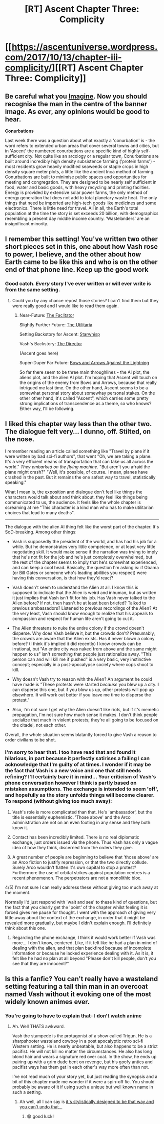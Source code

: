 #+TITLE: [RT] Ascent Chapter Three: Complicity

* [[https://ascentuniverse.wordpress.com/2017/10/13/chapter-iii-complicity/][[RT] Ascent Chapter Three: Complicity]]
:PROPERTIES:
:Author: TheUtilitaria
:Score: 10
:DateUnix: 1507917719.0
:DateShort: 2017-Oct-13
:END:

** Be careful what you [[https://youtu.be/tgtvCLT-Cqo][Imagine]]. Now you should recognise the man in the centre of the banner image. As ever, any opinions would be good to hear.

*Conurbations*

Last week there was a question about what exactly a 'conurbation' is - the word refers to extended urban areas that cover several towns and cities, but in 'Ascent' the numbered conurbations are a specific kind of highly self-sufficient city. Not quite like an arcology or a regular town, Conurbations are built around incredibly high density subsistence farming ('protein farms') - most residents grow heavily modified seaweeds or staple crops in high density square meter plots, a little like the ancient Inca method of farming. Conurbations are built to minimise public spaces and opportunities for meeting and congregation. They are designed to be nearly self sufficient in food, water and basic goods, with heavy recycling and printing facilties. Energy is provided by extensive solar power farms, the only method of energy generation that does not add to total planetary waste heat. The only things that need be imported are high-tech goods like medicines and some electronics. There is little need for travel. All in all, the Earth's total population at the time the story is set exceeds 20 billion, with demographics resembling a present day middle income country. 'Wastelanders' are an insignificant minority.
:PROPERTIES:
:Author: TheUtilitaria
:Score: 4
:DateUnix: 1507918738.0
:DateShort: 2017-Oct-13
:END:


** I remember this setting! You've written two other short pieces set in this, one about how Vash rose to power, I believe, and the other about how Earth came to be like this and who is on the other end of that phone line. Keep up the good work
:PROPERTIES:
:Author: FTL_wishes
:Score: 4
:DateUnix: 1507938159.0
:DateShort: 2017-Oct-14
:END:

*** Good catch. /Every/ story I've ever written or will ever write is from the same setting.
:PROPERTIES:
:Author: TheUtilitaria
:Score: 2
:DateUnix: 1507994904.0
:DateShort: 2017-Oct-14
:END:

**** Could you by any chance repost those stories? I can't find them but they were really good and I would like to read them again.
:PROPERTIES:
:Author: FTL_wishes
:Score: 1
:DateUnix: 1508024306.0
:DateShort: 2017-Oct-15
:END:

***** Near-Future: [[https://www.reddit.com/r/KeepWriting/comments/54hj89/crit_the_facilitator/][The Faclitator]]

Slightly Further Future: [[https://www.reddit.com/r/scifiwriting/comments/54cctk/the_utilitaria_4841_words/][The Utilitaria]]

Setting Backstory for Ascent: [[https://www.reddit.com/r/rational/comments/54a98f/hsfrt_starwhisp/][Starwhisp]]

Vash's Backstory: [[https://www.reddit.com/r/scifiwriting/comments/54chtk/the_director_3965_words/][The Director]]

(Ascent goes here)

Super-Duper Far Future: [[https://www.reddit.com/r/rational/comments/65kf0x/rthsf_bows_and_arrows_against_the_lightning/][Bows and Arrows Against the Lightning]]

So far there seem to be three main throughlines - the AI plot, the aliens plot, and the alien AI plot. I'm hoping that Ascent will touch on the origins of the enemy from Bows and Arrows, because that really intrigued me last time. On the other hand, Ascent seems to be a somewhat personal story about somewhay personal stakes. On the other other hand, it's called "Ascent", which carries some pretty strong implications of transcendence as a theme, so who knows? Either way, I'll be following.
:PROPERTIES:
:Score: 3
:DateUnix: 1508039434.0
:DateShort: 2017-Oct-15
:END:


** I liked this chapter way less than the other two. The dialogue felt very... I dunno, off. Stilted, on the nose.

I remember reading an article called something like "Travel by plane if it were written by bad sci-fi authors", that went "Oh, we are taking a plane. It's a very efficient means of transportation that can take us all across the world." /They embarked on the flying machine./ "But aren't you afraid the plane might crash?" "Well, it's possible, of course. I mean, planes have crashed in the past. But it remains the one safest way to travel, statistically speaking."

What I mean is, the exposition and dialogue don't feel like things the characters would talk about and think about, they feel like things being communicated to us, the audience. It feels like the whole chapter is screaming at me "This character is a kind man who has to make utilitarian choices that lead to many deaths".

--------------

The dialogue with the alien AI thing felt like the worst part of the chapter. It's SoD-breaking. Among other things:

- Vash is supposedly the president of the world, and has had his job for a while. But he demonstrates very little competence, or at least very little negotiating skill. It would make sense if the narration was trying to imply that he's not fit for the job and he's just completely overwhelmed, but the rest of the chapter seems to imply that he's somewhat experienced, and can keep a cool head. Basically, the question I'm asking is: if Obama (or Bill Gates or someone who's leading abilities you respect) were having this conversation, is that how they'd react?

- Vash doesn't seem to understand the Alien at all. I know this is supposed to indicate that the Alien is weird and inhuman, but as written it just implies that Vash isn't fit for his job. Has Vash never talked to the Alien before? If not, then hasn't he at least been briefed? Talked to previous ambassadors? Listened to previous recordings of the Alien? At the very least, Vash should know enough to realize that his appeals to compassion and respect for human life aren't going to cut it.

- The Alien threatens to nuke the entire colony if the crowd doesn't disperse. Why does Vash believe it, but the crowds don't? Presumably, the crowds are aware that the Alien exists. Has it never blown a colony before? (I think it's implied it did recently) I know crowds can be irrational, but "An entire city was nuked from above and the same might happen to us" isn't something that people just rationalize away. "This person can and will kill me if pushed" is a very basic, very instinctive concept; especially in a post-apocalypse society where cops shoot to kill.

- Why doesn't Vash try to reason with the Alien? An argument he could have made is "These protests were started /because/ you blew up a city. I can disperse this one, but if you blow us up, other protests will pop up elsewhere. It will work out better if you leave me time to disperse the protest."

- Also, I'm not sure I get why the Alien doesn't like riots, but if it's memetic propagation, I'm not sure how much sense it makes. I don't think people socialize that much in violent protests; they're all going to be focused on the citadel, not each other.

Overall, the whole situation seems blatantly forced to give Vash a reason to order civilians to be shot.
:PROPERTIES:
:Author: CouteauBleu
:Score: 1
:DateUnix: 1508158643.0
:DateShort: 2017-Oct-16
:END:

*** I'm sorry to hear that. I too have read that and found it hilarious, in part because it perfectly satirises a failing I can acknowledge that I'm guilty of at times. I wonder if it may be the fact that Vash is a new voice and one that still needs refining? I'll certainly bare it in mind... Your criticism of Vash's phone conversation however I think is partly based on mistaken assumptions. The exchange is intended to seem 'off', and hopefully as the story unfolds things will become clearer. To respond (without giving too much away):

1) Vash's role is more complicated than that. He's 'ambassador', but the title is essentially euphemistic. 'Those above' and the Arco administration are not on an even footing in any sense and they both know it.

2) Contact has been incredibly limited. There is no real diplomatic exchange, just orders issued via the phone. Thus Vash has only a vague idea of how they think, discerned from the orders they give.

3) A great number of people are beginning to believe that 'those above' are an Arco fiction to justify repression, or that the two directly collude. Surely Arco wouldn't flatten it's own capital to stop a protest? Furthermore the use of orbital strikes against population centres is a recent phenomenon. The perpetrators are not a monolithic bloc.

4/5) I'm not sure I can really address these without giving too much away at the moment.

Normally I'd just respond with 'wait and see' to these kind of questions, but the fact that you clearly get the 'point' of the chapter whilst feeling it is forced gives me pause for thought. I went with the approach of giving very little away about the context of the exchange, in order that it might be revealed more gradually, but maybe I didn't explain enough. I'll definitely think about this one.
:PROPERTIES:
:Author: TheUtilitaria
:Score: 1
:DateUnix: 1508251578.0
:DateShort: 2017-Oct-17
:END:

**** Regarding the phone exchange, I think it would work better if Vash was more... I don't know, centered. Like, if it felt like he had a plan in mind of dealing with the alien, and that plan backfired because of incomplete information or because he lacked experience dealing with it. As it is, it felt like he had no plan at all beyond "Please don't kill people, don't you see that they are innocent?"
:PROPERTIES:
:Author: CouteauBleu
:Score: 1
:DateUnix: 1508302996.0
:DateShort: 2017-Oct-18
:END:


** Is this a fanfic? You can't really have a wasteland setting featuring a tall thin man in an overcoat named Vash without it evoking one of the most widely known animes ever.
:PROPERTIES:
:Author: wren42
:Score: 1
:DateUnix: 1507923942.0
:DateShort: 2017-Oct-13
:END:

*** You're going to have to explain that- I don't watch anime
:PROPERTIES:
:Author: TheUtilitaria
:Score: 1
:DateUnix: 1507935559.0
:DateShort: 2017-Oct-14
:END:

**** Ah. Well THATS awkward.

Vash the stampede is the protagonist of a show called Trigun. He is a sharpshooter wasteland cowboy in a post apocalyptic retro sci-fi Western setting. He is nearly unbeatable, but also happens to be a strict pacifist. He will not kill no matter the circumstances. He also has long blond hair and wears a signature red over coat. In the show, he ends up pairing up with a grim dude bent on revenge, but his goofy antics and pacifist ways has them get in each other's way more often than not.

I've not read much of your story yet, but just reading the synopsis and a bit of this chapter made me wonder if it were a spin-off fic. You should probably be aware of it if using such a unique but well known name in such a setting.
:PROPERTIES:
:Author: wren42
:Score: 2
:DateUnix: 1507940969.0
:DateShort: 2017-Oct-14
:END:

***** Ah well, all I can say is [[https://youtu.be/oGRv8Zu1fU8?t=7s][it's stylistically designed to be that way and you can't undo that...]]
:PROPERTIES:
:Author: TheUtilitaria
:Score: 1
:DateUnix: 1507995954.0
:DateShort: 2017-Oct-14
:END:

****** 😁 good luck!
:PROPERTIES:
:Author: wren42
:Score: 1
:DateUnix: 1508005180.0
:DateShort: 2017-Oct-14
:END:
